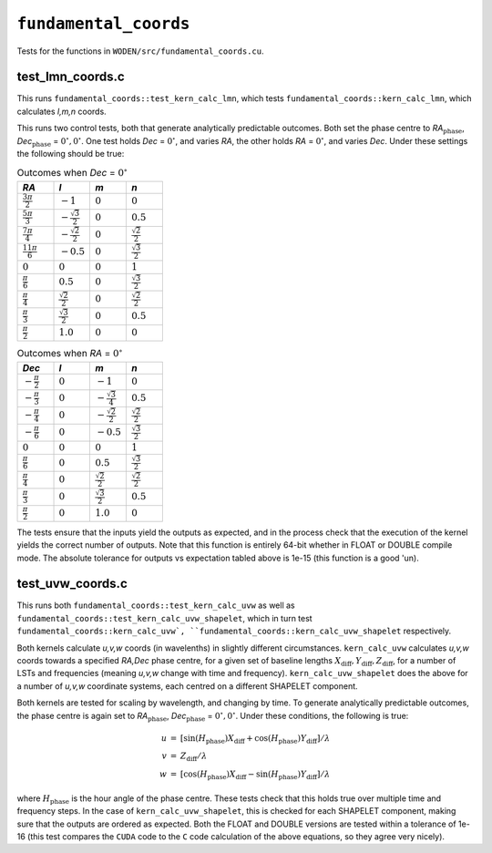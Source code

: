 ``fundamental_coords``
=========================
Tests for the functions in ``WODEN/src/fundamental_coords.cu``.

test_lmn_coords.c
*********************************
This runs ``fundamental_coords::test_kern_calc_lmn``, which tests
``fundamental_coords::kern_calc_lmn``, which calculates *l,m,n* coords.

This runs two control tests, both that generate analytically predictable
outcomes. Both set the phase centre to *RA*:math:`_{\textrm{phase}}`, *Dec*:math:`_{\textrm{phase}}` = :math:`0^\circ, 0^\circ`. One
test holds *Dec* = :math:`0^\circ`, and varies *RA*, the other holds
*RA* = :math:`0^\circ`, and varies *Dec*.  Under these settings the following
should be true:

.. list-table:: Outcomes when *Dec* = :math:`0^\circ`
   :widths: 25 25 25 25
   :header-rows: 1

   * - *RA*
     - *l*
     - *m*
     - *n*
   * - :math:`\frac{3\pi}{2}`
     - :math:`-1`
     - :math:`0`
     - :math:`0`
   * - :math:`\frac{5\pi}{3}`
     - :math:`-\frac{\sqrt{3}}{2}`
     - :math:`0`
     - :math:`0.5`
   * - :math:`\frac{7\pi}{4}`
     - :math:`-\frac{\sqrt{2}}{2}`
     - :math:`0`
     - :math:`\frac{\sqrt{2}}{2}`
   * - :math:`\frac{11\pi}{6}`
     - :math:`-0.5`
     - :math:`0`
     - :math:`\frac{\sqrt{3}}{2}`
   * - :math:`0`
     - :math:`0`
     - :math:`0`
     - :math:`1`
   * - :math:`\frac{\pi}{6}`
     - :math:`0.5`
     - :math:`0`
     - :math:`\frac{\sqrt{3}}{2}`
   * - :math:`\frac{\pi}{4}`
     - :math:`\frac{\sqrt{2}}{2}`
     - :math:`0`
     - :math:`\frac{\sqrt{2}}{2}`
   * - :math:`\frac{\pi}{3}`
     - :math:`\frac{\sqrt{3}}{2}`
     - :math:`0`
     - :math:`0.5`
   * - :math:`\frac{\pi}{2}`
     - :math:`1.0`
     - :math:`0`
     - :math:`0`

.. list-table:: Outcomes when *RA* = :math:`0^\circ`
   :widths: 25 25 25 25
   :header-rows: 1

   * - *Dec*
     - *l*
     - *m*
     - *n*
   * - :math:`-\frac{\pi}{2}`
     - :math:`0`
     - :math:`-1`
     - :math:`0`
   * - :math:`-\frac{\pi}{3}`
     - :math:`0`
     - :math:`-\frac{\sqrt{3}}{4}`
     - :math:`0.5`
   * - :math:`-\frac{\pi}{4}`
     - :math:`0`
     - :math:`-\frac{\sqrt{2}}{2}`
     - :math:`\frac{\sqrt{2}}{2}`
   * - :math:`-\frac{\pi}{6}`
     - :math:`0`
     - :math:`-0.5`
     - :math:`\frac{\sqrt{3}}{2}`
   * - :math:`0`
     - :math:`0`
     - :math:`0`
     - :math:`1`
   * - :math:`\frac{\pi}{6}`
     - :math:`0`
     - :math:`0.5`
     - :math:`\frac{\sqrt{3}}{2}`
   * - :math:`\frac{\pi}{4}`
     - :math:`0`
     - :math:`\frac{\sqrt{2}}{2}`
     - :math:`\frac{\sqrt{2}}{2}`
   * - :math:`\frac{\pi}{3}`
     - :math:`0`
     - :math:`\frac{\sqrt{3}}{2}`
     - :math:`0.5`
   * - :math:`\frac{\pi}{2}`
     - :math:`0`
     - :math:`1.0`
     - :math:`0`

The tests ensure that the inputs yield the outputs as expected, and in
the process check that the execution of the kernel yields the correct number
of outputs. Note that this function is entirely 64-bit whether in FLOAT or
DOUBLE compile mode. The absolute tolerance for outputs vs expectation tabled
above is 1e-15 (this function is a good 'un).

test_uvw_coords.c
*********************************
This runs both ``fundamental_coords::test_kern_calc_uvw`` as well as
``fundamental_coords::test_kern_calc_uvw_shapelet``, which in turn test
``fundamental_coords::kern_calc_uvw`,
``fundamental_coords::kern_calc_uvw_shapelet`` respectively.

Both kernels calculate *u,v,w* coords (in wavelenths) in slightly different circumstances.
``kern_calc_uvw`` calculates *u,v,w* coords towards a specified *RA,Dec* phase centre,
for a given set of baseline lengths :math:`X_{\mathrm{diff}}, Y_{\mathrm{diff}}, Z_{\mathrm{diff}}`,
for a number of LSTs and frequencies (meaning *u,v,w* change with time and frequency).
``kern_calc_uvw_shapelet`` does the above for a number of *u,v,w* coordinate systems,
each centred on a different SHAPELET component.

Both kernels are tested for scaling by wavelength, and changing by time. To generate
analytically predictable outcomes, the phase centre is again set to
*RA*:math:`_{\textrm{phase}}`, *Dec*:math:`_{\textrm{phase}}` = :math:`0^\circ, 0^\circ`.
Under these conditions, the following is true:

.. math::

   \begin{eqnarray}
   u & = & \left[\sin(H_{\textrm{phase}}) X_{\mathrm{diff}} + \cos(H_{\textrm{phase}}) Y_{\mathrm{diff}} \right] / \lambda \\
   v & = & Z_{\mathrm{diff}} / \lambda \\
   w & = & \left[\cos(H_{\textrm{phase}}) X_{\mathrm{diff}} - \sin(H_{\textrm{phase}}) Y_{\mathrm{diff}} \right] / \lambda
   \end{eqnarray}

where :math:`H_{\textrm{phase}}` is the hour angle of the phase centre. These tests
check that this holds true over multiple time and frequency steps. In the case
of ``kern_calc_uvw_shapelet``, this is checked for each SHAPELET component,
making sure that the outputs are ordered as expected. Both the FLOAT and DOUBLE
versions are tested within a tolerance of 1e-16 (this test compares the ``CUDA``
code to the ``C`` code calculation of the above equations, so they agree
very nicely).
